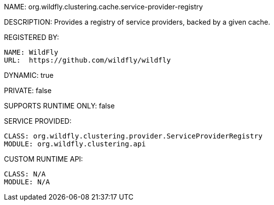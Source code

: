 NAME: org.wildfly.clustering.cache.service-provider-registry

DESCRIPTION: Provides a registry of service providers, backed by a given cache.

REGISTERED BY:
  
  NAME: WildFly
  URL:  https://github.com/wildfly/wildfly

DYNAMIC: true

PRIVATE: false

SUPPORTS RUNTIME ONLY: false

SERVICE PROVIDED:

  CLASS: org.wildfly.clustering.provider.ServiceProviderRegistry
  MODULE: org.wildfly.clustering.api

CUSTOM RUNTIME API:

  CLASS: N/A
  MODULE: N/A
